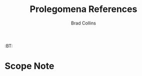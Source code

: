 #   -*- mode: org; fill-column: 60 -*-
#+TITLE: Prolegomena References
#+AUTHOR: Brad Collins
#+EMAIL: brad@chenla.la
#+PROPERTY: header-args    :results drawer  :tangle ref-prolog.el

#+STARTUP: showall
#+PROPERTY: filename
#+TOC: headlines 4
  :PROPERTIES:
  :Name: /home/deerpig/proj/chenla/prolog/ref-prolog.org
  :Created: 2017-04-29T17:50@Prek Leap (11.642600N-104.919210W)
  :ID: 22d37595-e4ec-4b44-87c2-73e96ed916eb
  :VER: 546735262.598557129
  :BXID: GRO44-6794
  :TSPACE: prolog/works/org.chenla
  :CUSTOM_ID: Prolegomena_References_()
  :URL:
  :END:

  :TREE:
  :BT: 


  :END:



* Scope Note


* 


